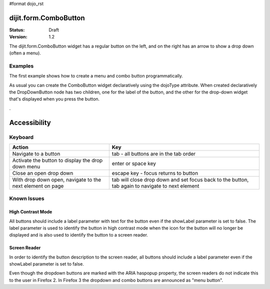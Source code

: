 #format dojo_rst

dijit.form.ComboButton
======================

:Status: Draft
:Version: 1.2

The dijit.form.ComboButton widget has a regular button on the left, and on the right has an arrow to show a drop down (often a menu).

Examples
--------

The first example shows how to create a menu and combo button programmatically.

.. cv-compound::

  .. cv:: javascript

	<script type="text/javascript">
          dojo.require("dijit.form.Button");
          dojo.require("dijit.Menu");
          dojo.addOnLoad(function(){
            var menu = new dijit.Menu({ style: "display: none;"});
            var menuItem1 = new dijit.MenuItem({
                label: "Yahoo",
                onClick: function(){ alert('hi'); }
            });
            menu.addChild(menuItem1);

            var menuItem2 = new dijit.MenuItem({
                label: "Google",
                onClick: function(){ alert('ho'); }
            });
            menu.addChild(menuItem2);

            var button = new dijit.form.ComboButton({
                label: "get all mail",
                dropDown: menu
            });
             dojo.byId("myContainer").appendChild(button.domNode);
	 });
       </script>

  .. cv:: html

    <div id="myContainer"></div>

As usual you can create the ComboButton widget declaratively using the dojoType attribute.
When created declaratively the DropDownButton node has two children, one for the label of the button,
and the other for the drop-down widget that's displayed when you press the button.

.. cv-compound::

  .. cv:: javascript

    <script type="text/javascript">
      dojo.require("dijit.form.Button");
      dojo.require("dijit.Menu");
    </script>

  .. cv:: html

    <div dojoType="dijit.form.ComboButton">
      <span>get all mail</span>
      <div dojoType="dijit.Menu">
        <div dojoType="dijit.MenuItem" onClick="console.log('hi!')">Yahoo</div>
        <div dojoType="dijit.MenuItem" onClick="console.log('ho!')">Google</div>
      </div>
    </div>

.

Accessibility
=============

Keyboard
--------

=========================================================    =================================================
Action                                                       Key
=========================================================    =================================================
Navigate to a button                                         tab - all buttons are in the tab order
Activate the button to display the drop down menu            enter or space key
Close an open drop down                                      escape key - focus returns to button
With drop down open, navigate to the next element on page    tab will close drop down and set focus back to the button, tab again to navigate
                                                             to next element
=========================================================    =================================================

Known Issues
------------

High Contrast Mode
~~~~~~~~~~~~~~~~~~

All buttons should include a label parameter with text for the button even if the showLabel parameter is set to false. The label parameter is used to identify the button in high contrast mode when the icon for the button will no longer be displayed and is also used to identify the button to a screen reader.

Screen Reader
~~~~~~~~~~~~~

In order to identify the button description to the screen reader, all buttons should include a label parameter even if the showLabel parameter is set to false.

Even though the dropdown buttons are marked with the ARIA haspopup property, the screen readers do not indicate this to the user in Firefox 2. In Firefox 3 the dropdown and combo buttons are announced as "menu button".
